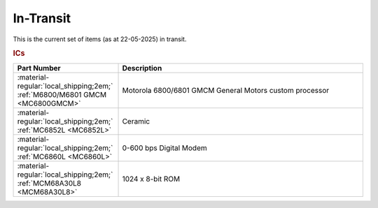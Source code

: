 .. _transit page:

In-Transit
===========
This is the current set of items (as at 22-05-2025) in transit.


.. rubric:: ICs

.. csv-table:: 
	:header: "Part Number","Description"
	:widths: 30, 70

	":material-regular:`local_shipping;2em;` :ref:`M6800/M6801 GMCM <MC6800GMCM>`","Motorola 6800/6801 GMCM General Motors custom processor"
	":material-regular:`local_shipping;2em;` :ref:`MC6852L <MC6852L>`","Ceramic"
	":material-regular:`local_shipping;2em;` :ref:`MC6860L <MC6860L>`","0-600 bps Digital Modem"
	":material-regular:`local_shipping;2em;` :ref:`MCM68A30L8 <MCM68A30L8>`","1024 x 8-bit ROM"
